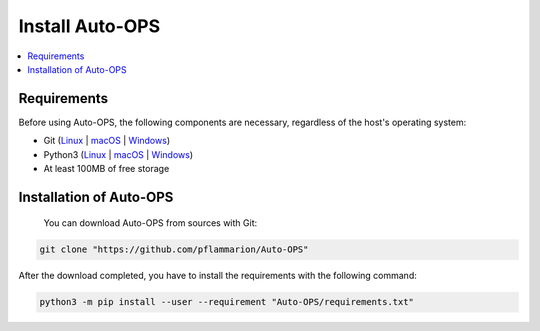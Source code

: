 =====================
Install Auto-OPS
=====================


.. contents::
    :local:

.. _install_requirements:

Requirements
=============

Before using Auto-OPS, the following components are necessary, regardless of the host's operating system:

* Git (`Linux <https://github.com/git-guides/install-git#install-git-on-linux>`__ | `macOS <https://github.com/git-guides/install-git#install-git-on-mac>`__ | `Windows <https://github.com/git-guides/install-git#install-git-on-windows>`__)
* Python3 (`Linux <https://docs.python.org/3/using/unix.html#on-linux>`__ | `macOS <https://www.python.org/downloads/macos/>`__ | `Windows <https://www.python.org/downloads/windows/>`__)
* At least 100MB of free storage


Installation of Auto-OPS
=========================

 You can download Auto-OPS from sources with Git:

.. code-block:: bash

   git clone "https://github.com/pflammarion/Auto-OPS"


After the download completed, you have to install the requirements with the following command:


.. code-block:: bash

   python3 -m pip install --user --requirement "Auto-OPS/requirements.txt"



